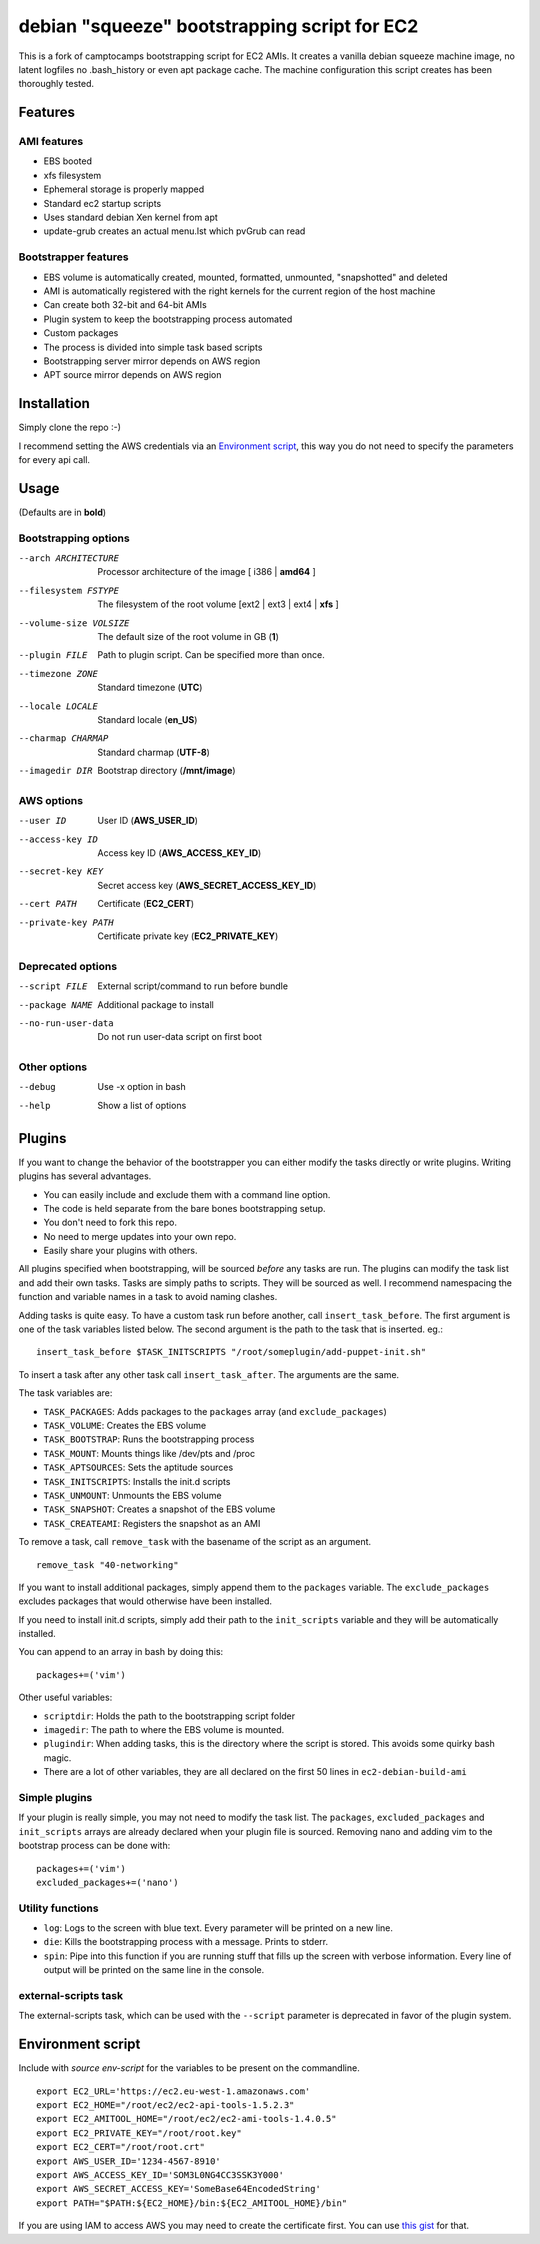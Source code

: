 debian "squeeze" bootstrapping script for EC2
=============================================

This is a fork of camptocamps bootstrapping script for EC2 AMIs.
It creates a vanilla debian squeeze machine image, no latent logfiles no .bash_history or even apt package cache.
The machine configuration this script creates has been thoroughly tested.

Features
--------
AMI features
""""""""""""
* EBS booted
* xfs filesystem
* Ephemeral storage is properly mapped
* Standard ec2 startup scripts
* Uses standard debian Xen kernel from apt
* update-grub creates an actual menu.lst which pvGrub can read

Bootstrapper features
"""""""""""""""""""""
* EBS volume is automatically created, mounted, formatted, unmounted, "snapshotted" and deleted
* AMI is automatically registered with the right kernels for the current region of the host machine
* Can create both 32-bit and 64-bit AMIs
* Plugin system to keep the bootstrapping process automated
* Custom packages
* The process is divided into simple task based scripts
* Bootstrapping server mirror depends on AWS region
* APT source mirror depends on AWS region

Installation
------------
Simply clone the repo :-)

I recommend setting the AWS credentials via an `Environment script`_,
this way you do not need to specify the parameters for every api call.

Usage
-----
(Defaults are in **bold**)

Bootstrapping options
"""""""""""""""""""""
--arch ARCHITECTURE
	Processor architecture of the image [ i386 | **amd64** ]
--filesystem FSTYPE
	The filesystem of the root volume [ext2 | ext3 | ext4 | **xfs** ]
--volume-size VOLSIZE
	The default size of the root volume in GB (**1**)
--plugin FILE
	Path to plugin script. Can be specified more than once.

--timezone ZONE
	Standard timezone (**UTC**)
--locale LOCALE
	Standard locale (**en_US**)
--charmap CHARMAP
	Standard charmap (**UTF-8**)

--imagedir DIR
	Bootstrap directory (**/mnt/image**)

AWS options
"""""""""""
--user ID
	User ID (**AWS_USER_ID**)
--access-key ID
	Access key ID (**AWS_ACCESS_KEY_ID**)
--secret-key KEY
	Secret access key (**AWS_SECRET_ACCESS_KEY_ID**)
--cert PATH
	Certificate (**EC2_CERT**)
--private-key PATH
	Certificate private key (**EC2_PRIVATE_KEY**)

Deprecated options
"""""""""""""""""""
--script FILE
	External script/command to run before bundle
--package NAME
	Additional package to install
--no-run-user-data
	Do not run user-data script on first boot

Other options
"""""""""""""
--debug
	Use -x option in bash
--help
	Show a list of options

Plugins
-------
If you want to change the behavior of the bootstrapper you can either modify the tasks directly or write plugins. Writing plugins has several advantages.

* You can easily include and exclude them with a command line option.
* The code is held separate from the bare bones bootstrapping setup.
* You don't need to fork this repo.
* No need to merge updates into your own repo.
* Easily share your plugins with others.

All plugins specified when bootstrapping, will be sourced *before* any tasks are run. The plugins can modify the task list and add their own tasks.
Tasks are simply paths to scripts. They will be sourced as well.
I recommend namespacing the function and variable names in a task to avoid naming clashes.

Adding tasks is quite easy. To have a custom task run before another, call ``insert_task_before``. The first argument is one of the task variables listed below. The second argument is the path to the task that is inserted.
eg.:
::

	insert_task_before $TASK_INITSCRIPTS "/root/someplugin/add-puppet-init.sh"

To insert a task after any other task call ``insert_task_after``. The arguments are the same.

The task variables are:

* ``TASK_PACKAGES``: Adds packages to the ``packages`` array (and ``exclude_packages``)
* ``TASK_VOLUME``: Creates the EBS volume
* ``TASK_BOOTSTRAP``: Runs the bootstrapping process
* ``TASK_MOUNT``: Mounts things like /dev/pts and /proc
* ``TASK_APTSOURCES``: Sets the aptitude sources
* ``TASK_INITSCRIPTS``: Installs the init.d scripts
* ``TASK_UNMOUNT``: Unmounts the EBS volume
* ``TASK_SNAPSHOT``: Creates a snapshot of the EBS volume
* ``TASK_CREATEAMI``: Registers the snapshot as an AMI

To remove a task, call ``remove_task`` with the basename of the script as an argument.
::

	remove_task "40-networking"

If you want to install additional packages, simply append them to the ``packages`` variable. The ``exclude_packages`` excludes packages that would otherwise have been installed.

If you need to install init.d scripts, simply add their path to the ``init_scripts`` variable and they will be automatically installed.

You can append to an array in bash by doing this:
::

	packages+=('vim')

Other useful variables:

* ``scriptdir``: Holds the path to the bootstrapping script folder
* ``imagedir``: The path to where the EBS volume is mounted.
* ``plugindir``: When adding tasks, this is the directory where the script is stored. This avoids some quirky bash magic.
* There are a lot of other variables, they are all declared on the first 50 lines in ``ec2-debian-build-ami``

Simple plugins
""""""""""""""
If your plugin is really simple, you may not need to modify the task list. The ``packages``, ``excluded_packages`` and ``init_scripts`` arrays are already declared when your plugin file is sourced. Removing nano and adding vim to the bootstrap process can be done with:
::

	packages+=('vim')
	excluded_packages+=('nano')

Utility functions
"""""""""""""""""
* ``log``: Logs to the screen with blue text. Every parameter will be printed on a new line.
* ``die``: Kills the bootstrapping process with a message. Prints to stderr.
* ``spin``: Pipe into this function if you are running stuff that fills up the screen with verbose information. Every line of output will be printed on the same line in the console.

external-scripts task
"""""""""""""""""""""
The external-scripts task, which can be used with the ``--script`` parameter is deprecated in favor of the plugin system.

Environment script
------------------
Include with `source env-script` for the variables to be present on the commandline.
::

	export EC2_URL='https://ec2.eu-west-1.amazonaws.com'
	export EC2_HOME="/root/ec2/ec2-api-tools-1.5.2.3"
	export EC2_AMITOOL_HOME="/root/ec2/ec2-ami-tools-1.4.0.5"
	export EC2_PRIVATE_KEY="/root/root.key"
	export EC2_CERT="/root/root.crt"
	export AWS_USER_ID='1234-4567-8910'
	export AWS_ACCESS_KEY_ID='SOM3L0NG4CC3SSK3Y000'
	export AWS_SECRET_ACCESS_KEY='SomeBase64EncodedString'
	export PATH="$PATH:${EC2_HOME}/bin:${EC2_AMITOOL_HOME}/bin"

If you are using IAM to access AWS you may need to create the certificate first. You can use `this gist <https://gist.github.com/2629062>`_ for that.
